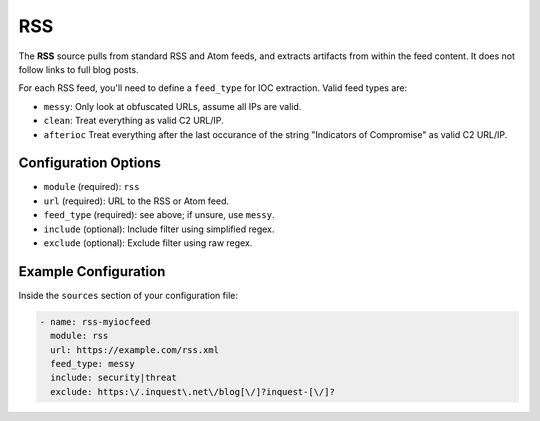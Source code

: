 .. _rss-source:

RSS
---

The **RSS** source pulls from standard RSS and Atom feeds, and extracts
artifacts from within the feed content. It does not follow links to full
blog posts.

For each RSS feed, you'll need to define a ``feed_type`` for IOC extraction.
Valid feed types are:

* ``messy``: Only look at obfuscated URLs, assume all IPs are valid.
* ``clean``: Treat everything as valid C2 URL/IP.
* ``afterioc`` Treat everything after the last occurance of the string "Indicators
  of Compromise" as valid C2 URL/IP.

Configuration Options
~~~~~~~~~~~~~~~~~~~~~

* ``module`` (required): ``rss``
* ``url`` (required): URL to the RSS or Atom feed.
* ``feed_type`` (required): see above; if unsure, use ``messy``.
* ``include`` (optional): Include filter using simplified regex.
* ``exclude`` (optional): Exclude filter using raw regex.

Example Configuration
~~~~~~~~~~~~~~~~~~~~~

Inside the ``sources`` section of your configuration file:

.. code-block:: yaml

    - name: rss-myiocfeed
      module: rss
      url: https://example.com/rss.xml
      feed_type: messy
      include: security|threat
      exclude: https:\/.inquest\.net\/blog[\/]?inquest-[\/]?

.. _sqs-source:


